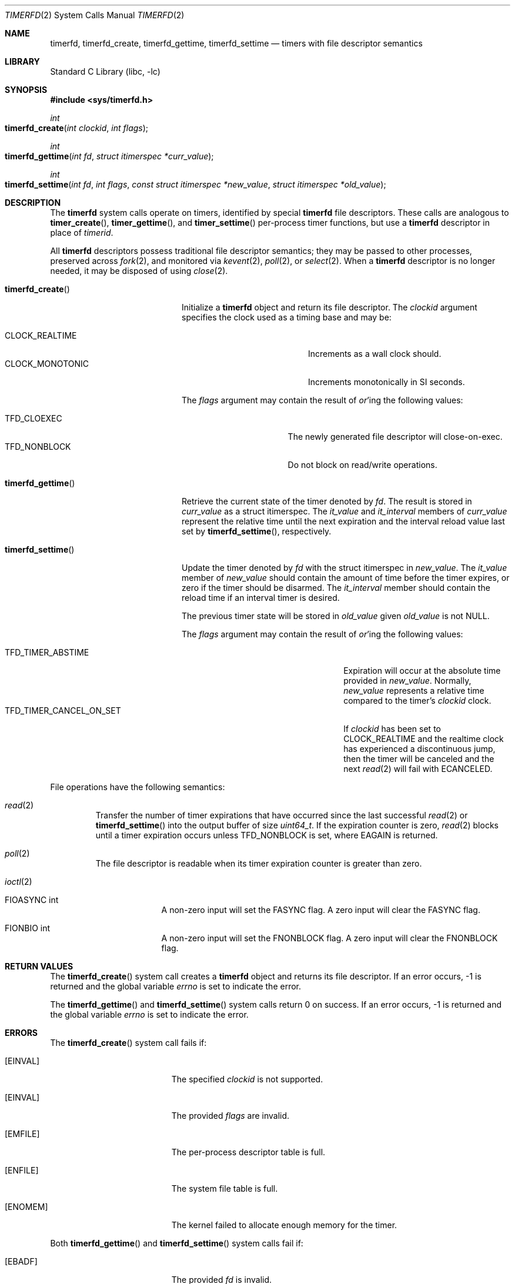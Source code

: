 .\" SPDX-License-Identifier: BSD-2-Clause
.\"
.\" Copyright (c) 2023 Jake Freeland <jfree@FreeBSD.org>
.\"
.\" Redistribution and use in source and binary forms, with or without
.\" modification, are permitted provided that the following conditions
.\" are met:
.\" 1. Redistributions of source code must retain the above copyright
.\"    notice, this list of conditions and the following disclaimer.
.\" 2. Redistributions in binary form must reproduce the above copyright
.\"    notice, this list of conditions and the following disclaimer in the
.\"    documentation and/or other materials provided with the distribution.
.\"
.\" THIS SOFTWARE IS PROVIDED BY THE AUTHOR AND CONTRIBUTORS ``AS IS'' AND
.\" ANY EXPRESS OR IMPLIED WARRANTIES, INCLUDING, BUT NOT LIMITED TO, THE
.\" IMPLIED WARRANTIES OF MERCHANTABILITY AND FITNESS FOR A PARTICULAR PURPOSE
.\" ARE DISCLAIMED.  IN NO EVENT SHALL THE AUTHOR OR CONTRIBUTORS BE LIABLE
.\" FOR ANY DIRECT, INDIRECT, INCIDENTAL, SPECIAL, EXEMPLARY, OR CONSEQUENTIAL
.\" DAMAGES (INCLUDING, BUT NOT LIMITED TO, PROCUREMENT OF SUBSTITUTE GOODS
.\" OR SERVICES; LOSS OF USE, DATA, OR PROFITS; OR BUSINESS INTERRUPTION)
.\" HOWEVER CAUSED AND ON ANY THEORY OF LIABILITY, WHETHER IN CONTRACT, STRICT
.\" LIABILITY, OR TORT (INCLUDING NEGLIGENCE OR OTHERWISE) ARISING IN ANY WAY
.\" OUT OF THE USE OF THIS SOFTWARE, EVEN IF ADVISED OF THE POSSIBILITY OF
.\" SUCH DAMAGE.
.\"
.Dd May 21, 2023
.Dt TIMERFD 2
.Os
.Sh NAME
.Nm timerfd ,
.Nm timerfd_create ,
.Nm timerfd_gettime ,
.Nm timerfd_settime
.Nd timers with file descriptor semantics
.Sh LIBRARY
.Lb libc
.Sh SYNOPSIS
.In sys/timerfd.h
.Ft int
.Fo timerfd_create
.Fa "int clockid"
.Fa "int flags"
.Fc
.Ft int
.Fo timerfd_gettime
.Fa "int fd"
.Fa "struct itimerspec *curr_value"
.Fc
.Ft int
.Fo timerfd_settime
.Fa "int fd"
.Fa "int flags"
.Fa "const struct itimerspec *new_value"
.Fa "struct itimerspec *old_value"
.Fc
.Sh DESCRIPTION
The
.Nm
system calls operate on timers, identified by special
.Nm
file descriptors.
These calls are analogous to
.Fn timer_create ,
.Fn timer_gettime ,
and
.Fn timer_settime
per-process timer functions, but use a
.Nm
descriptor in place of
.Fa timerid .
.Pp
All
.Nm
descriptors possess traditional file descriptor semantics; they may be passed
to other processes, preserved across
.Xr fork 2 ,
and monitored via
.Xr kevent 2 ,
.Xr poll 2 ,
or
.Xr select 2 .
When a
.Nm
descriptor is no longer needed, it may be disposed of using
.Xr close 2 .
.Bl -tag -width "Fn timerfd_settime"
.It Fn timerfd_create
Initialize a
.Nm
object and return its file descriptor.
The
.Fa clockid
argument specifies the clock used as a timing base and may be:
.Pp
.Bl -tag -width "Dv CLOCK_MONOTONIC" -compact
.It Dv CLOCK_REALTIME
Increments as a wall clock should.
.It Dv CLOCK_MONOTONIC
Increments monotonically in SI seconds.
.El
.Pp
The
.Fa flags
argument may contain the result of
.Em or Ns 'ing
the following values:
.Pp
.Bl -tag -width "Dv TFD_NONBLOCK" -compact
.It Dv TFD_CLOEXEC
The newly generated file descriptor will close-on-exec.
.It Dv TFD_NONBLOCK
Do not block on read/write operations.
.El
.It Fn timerfd_gettime
Retrieve the current state of the timer denoted by
.Fa fd .
The result is stored in
.Fa curr_value
as a
.Dv struct itimerspec .
The
.Fa it_value
and
.Fa it_interval
members of
.Fa curr_value
represent the relative time until the next expiration and the interval
reload value last set by
.Fn timerfd_settime ,
respectively.
.It Fn timerfd_settime
Update the timer denoted by
.Fa fd
with the
.Dv struct itimerspec
in
.Fa new_value .
The
.Fa it_value
member of
.Fa new_value
should contain the amount of time before the timer expires, or zero if the
timer should be disarmed.
The
.Fa it_interval
member should contain the reload time if an interval timer is desired.
.Pp
The previous timer state will be stored in
.Fa old_value
given
.Fa old_value
is not
.Dv NULL .
.Pp
The
.Fa flags
argument may contain the result of
.Em or Ns 'ing
the following values:
.Pp
.Bl -tag -width TFD_TIMER_CANCEL_ON_SET -compact
.It Dv TFD_TIMER_ABSTIME
Expiration will occur at the absolute time provided in
.Fa new_value .
Normally,
.Fa new_value
represents a relative time compared to the timer's
.Fa clockid
clock.
.It Dv TFD_TIMER_CANCEL_ON_SET
If
.Fa clockid
has been set to
.Dv CLOCK_REALTIME
and the realtime clock has experienced a discontinuous jump,
then the timer will be canceled and the next
.Xr read 2
will fail with
.Dv ECANCELED .
.El
.El
.Pp
File operations have the following semantics:
.Bl -tag -width ioctl
.It Xr read 2
Transfer the number of timer expirations that have occurred since the last
successful
.Xr read 2
or
.Fn timerfd_settime
into the output buffer of size
.Vt uint64_t .
If the expiration counter is zero,
.Xr read 2
blocks until a timer expiration occurs unless
.Dv TFD_NONBLOCK
is set, where
.Dv EAGAIN
is returned.
.It Xr poll 2
The file descriptor is readable when its timer expiration counter is greater
than zero.
.It Xr ioctl 2
.Bl -tag -width FIONREAD
.It Dv FIOASYNC int
A non-zero input will set the FASYNC flag.
A zero input will clear the FASYNC flag.
.It Dv FIONBIO int
A non-zero input will set the FNONBLOCK flag.
A zero input will clear the FNONBLOCK flag.
.El
.El
.Sh RETURN VALUES
The
.Fn timerfd_create
system call creates a
.Nm
object and returns its file descriptor.
If an error occurs, -1 is returned and the global variable
.Fa errno
is set to indicate the error.
.Pp
The
.Fn timerfd_gettime
and
.Fn timerfd_settime
system calls return 0 on success.
If an error occurs, -1 is returned and the global variable
.Fa errno
is set to indicate the error.
.Sh ERRORS
The
.Fn timerfd_create
system call fails if:
.Bl -tag -width Er
.It Bq Er EINVAL
The specified
.Fa clockid
is not supported.
.It Bq Er EINVAL
The provided
.Fa flags
are invalid.
.It Bq Er EMFILE
The per-process descriptor table is full.
.It Bq Er ENFILE
The system file table is full.
.It Bq Er ENOMEM
The kernel failed to allocate enough memory for the timer.
.El
.Pp
Both
.Fn timerfd_gettime
and
.Fn timerfd_settime
system calls fail if:
.Bl -tag -width Er
.It Bq Er EBADF
The provided
.Fa fd
is invalid.
.It Bq Er EFAULT
The addresses provided by
.Fa curr_value ,
.Fa new_value ,
or
.Fa old_value
are invalid.
.It Bq Er EINVAL
The provided
.Fa fd
is valid, but was not generated by
.Fn timerfd_create .
.El
.Pp
The following errors only apply to
.Fn timerfd_settime :
.Bl -tag -width Er
.It Bq Er EINVAL
The provided
.Fa flags
are invalid.
.It Bq Er EINVAL
A nanosecond field in the
.Fa new_value
argument specified a value less than zero, or greater than or equal to 10^9.
.It Bq Er ECANCELED
The timer was created with the clock ID
.Dv CLOCK_REALTIME ,
was configured with the
.Dv TFD_TIMER_CANCEL_ON_SET
flag, and the system realtime clock experienced a discontinuous change without
being read.
.El
.Pp
A read from a
.Nm
object fails if:
.Bl -tag -width Er
.It Bq Er EAGAIN
The timer's expiration counter is zero and the
.Nm
object is set for non-blocking I/O.
.It Bq Er ECANCELED
The timer was created with the clock ID
.Dv CLOCK_REALTIME ,
was configured with the
.Dv TFD_TIMER_CANCEL_ON_SET
flag, and the system realtime clock experienced a discontinuous change.
.It Bq Er EINVAL
The size of the read buffer is not large enough to hold the
.Vt uint64_t
sized timer expiration counter.
.El
.Sh SEE ALSO
.Xr eventfd 2 ,
.Xr kqueue 2 ,
.Xr poll 2 ,
.Xr read 2 ,
.Xr timer_create 2 ,
.Xr timer_gettime 2 ,
.Xr timer_settime 2
.Sh STANDARDS
The
.Nm
system calls originated from Linux and are non-standard.
.Sh HISTORY
.An -nosplit
The
.Nm
facility was originally ported to
.Fx Ns 's
Linux compatibility layer by
.An Dmitry Chagin Aq Mt dchagin@FreeBSD.org
in
.Fx 12.0 .
It was revised and adapted to be native by
.An Jake Freeland Aq Mt jfree@FreeBSD.org
in
.Fx 14.0 .
